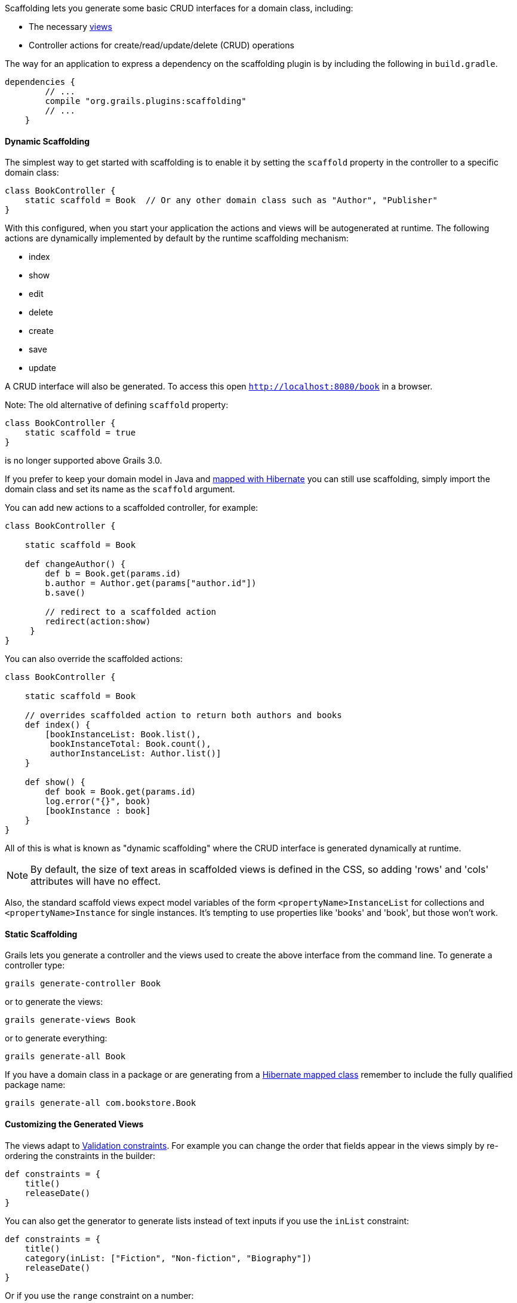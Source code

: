 Scaffolding lets you generate some basic CRUD interfaces for a domain class, including:

* The necessary link:theWebLayer.html#gsp[views]
* Controller actions for create/read/update/delete (CRUD) operations

The way for an application to express a dependency on the scaffolding plugin is by including the following in `build.gradle`.

[source,groovy]
----
dependencies {
        // ...
        compile "org.grails.plugins:scaffolding"
        // ...
    }
----


==== Dynamic Scaffolding


The simplest way to get started with scaffolding is to enable it by setting the `scaffold` property in the controller to a specific domain class:

[source,groovy]
----
class BookController {
    static scaffold = Book  // Or any other domain class such as "Author", "Publisher"
}
----

With this configured, when you start your application the actions and views will be autogenerated at runtime. The following actions are dynamically implemented by default by the runtime scaffolding mechanism:

* index
* show
* edit
* delete
* create
* save
* update

A CRUD interface will also be generated. To access this open `http://localhost:8080/book` in a browser.

Note: The old alternative of defining `scaffold` property:

[source,groovy]
----
class BookController {
    static scaffold = true
}
----

is no longer supported above Grails 3.0.

If you prefer to keep your domain model in Java and https://hibernate.org/[mapped with Hibernate] you can still use scaffolding, simply import the domain class and set its name as the `scaffold` argument.

You can add new actions to a scaffolded controller, for example:

[source,groovy]
----
class BookController {

    static scaffold = Book

    def changeAuthor() {
        def b = Book.get(params.id)
        b.author = Author.get(params["author.id"])
        b.save()

        // redirect to a scaffolded action
        redirect(action:show)
     }
}
----

You can also override the scaffolded actions:

[source,groovy]
----
class BookController {

    static scaffold = Book

    // overrides scaffolded action to return both authors and books
    def index() {
        [bookInstanceList: Book.list(),
         bookInstanceTotal: Book.count(),
         authorInstanceList: Author.list()]
    }

    def show() {
        def book = Book.get(params.id)
        log.error("{}", book)
        [bookInstance : book]
    }
}
----

All of this is what is known as "dynamic scaffolding" where the CRUD interface is generated dynamically at runtime.

NOTE: By default, the size of text areas in scaffolded views is defined in the CSS, so adding 'rows' and 'cols' attributes will have no effect.

Also, the standard scaffold views expect model variables of the form `<propertyName>InstanceList` for collections and `<propertyName>Instance` for single instances. It's tempting to use properties like 'books' and 'book', but those won't work.


==== Static Scaffolding


Grails lets you generate a controller and the views used to create the above interface from the command line. To generate a controller type:

[source,groovy]
----
grails generate-controller Book
----

or to generate the views:

[source,groovy]
----
grails generate-views Book
----

or to generate everything:

[source,groovy]
----
grails generate-all Book
----

If you have a domain class in a package or are generating from a https://hibernate.org[Hibernate mapped class] remember to include the fully qualified package name:

[source,groovy]
----
grails generate-all com.bookstore.Book
----


==== Customizing the Generated Views


The views adapt to link:constraints.html[Validation constraints]. For example you can change the order that fields appear in the views simply by re-ordering the constraints in the builder:

[source,groovy]
----
def constraints = {
    title()
    releaseDate()
}
----

You can also get the generator to generate lists instead of text inputs if you use the `inList` constraint:

[source,groovy]
----
def constraints = {
    title()
    category(inList: ["Fiction", "Non-fiction", "Biography"])
    releaseDate()
}
----

Or if you use the `range` constraint on a number:

[source,groovy]
----
def constraints = {
    age(range:18..65)
}
----

Restricting the size with a constraint also effects how many characters can be entered in the d view:

[source,groovy]
----
def constraints = {
    name(size:0..30)
}
----


==== The Fields Plugin


The Grails scaffolding templates make use of the https://grails.org/plugins.html#plugin&#47;fields[The Fields Plugin]. Once you've generated the scaffold views, you can customize the forms and tables using the `Taglib` provided by the plugin (see the http://grails3-plugins.github.io/fields/snapshot/[Fields plugin docs] for details).

[source,xml]
----
<%-- Generate an HTML table from bookInstanceList, showing only 'title' and 'category' columns --%>
<f:table collection="bookInstanceList" properties="['title', 'category']"/>
----


==== Customizing the Scaffolding templates


The templates used by Grails to generate the controller and views can be customized by installing the templates with the link:../ref/Command%20Line/install-templates.html[install-templates] command.

